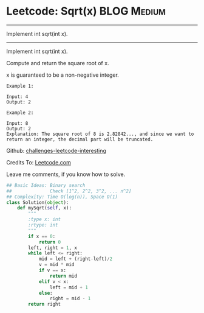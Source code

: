 * Leetcode: Sqrt(x)                                              :BLOG:Medium:
#+STARTUP: showeverything
#+OPTIONS: toc:nil \n:t ^:nil creator:nil d:nil
:PROPERTIES:
:type:     #math, #binarysearch
:END:
---------------------------------------------------------------------
Implement int sqrt(int x).
---------------------------------------------------------------------
Implement int sqrt(int x).

Compute and return the square root of x.

x is guaranteed to be a non-negative integer.

#+BEGIN_EXAMPLE
Example 1:

Input: 4
Output: 2
#+END_EXAMPLE

#+BEGIN_EXAMPLE
Example 2:

Input: 8
Output: 2
Explanation: The square root of 8 is 2.82842..., and since we want to return an integer, the decimal part will be truncated.
#+END_EXAMPLE

Github: [[url-external:https://github.com/DennyZhang/challenges-leetcode-interesting/tree/master/sqrtx][challenges-leetcode-interesting]]

Credits To: [[url-external:https://leetcode.com/problems/sqrtx/description/][Leetcode.com]]

Leave me comments, if you know how to solve.

#+BEGIN_SRC python
## Basic Ideas: Binary search
##              Check [1^2, 2^2, 3^2, ... n^2]
## Complexity: Time O(log(n)), Space O(1)
class Solution(object):
    def mySqrt(self, x):
        """
        :type x: int
        :rtype: int
        """
        if x == 0:
            return 0
        left, right = 1, x
        while left <= right:
            mid = left + (right-left)/2
            v = mid * mid
            if v == x:
                return mid
            elif v < x:
                left = mid + 1
            else:
                right = mid - 1
        return right
#+END_SRC
